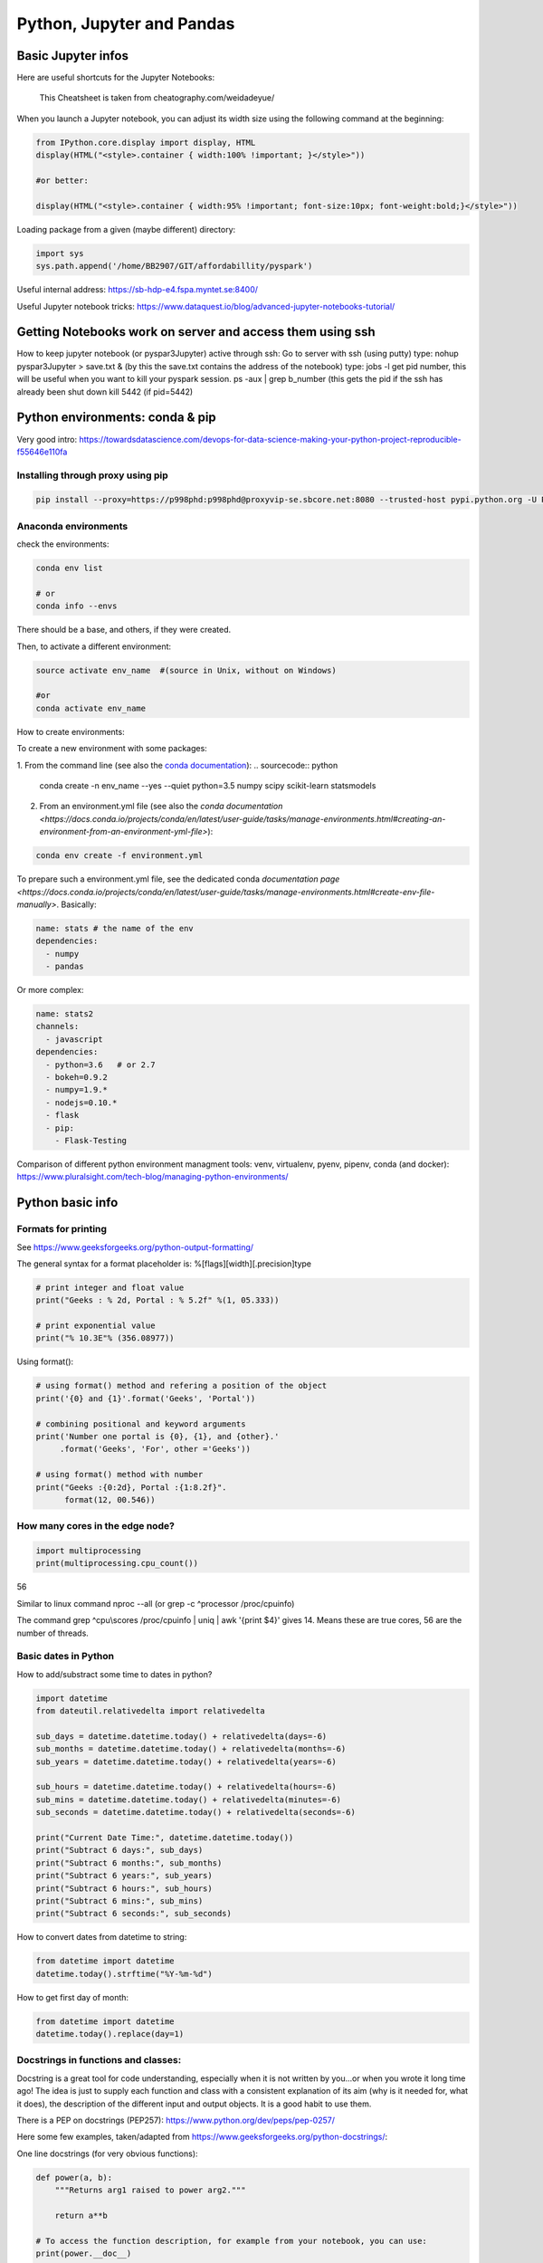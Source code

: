 ===============================================
 Python, Jupyter and Pandas
===============================================

Basic Jupyter infos
===============================================

Here are useful shortcuts for the Jupyter Notebooks:

.. figure:: Cheatsheets/Jupyter_Notebook_Keyboard_Shorcuts.png
   :scale: 100 %
   :alt: map to buried treasure

   This Cheatsheet is taken from cheatography.com/weidadeyue/ 

When you launch a Jupyter notebook, you can adjust its width size using the following command at the beginning:
   
.. sourcecode:: python

   from IPython.core.display import display, HTML
   display(HTML("<style>.container { width:100% !important; }</style>"))
   
   #or better:
   
   display(HTML("<style>.container { width:95% !important; font-size:10px; font-weight:bold;}</style>"))
   
Loading package from a given (maybe different) directory:

.. sourcecode:: python

   import sys
   sys.path.append('/home/BB2907/GIT/affordabillity/pyspark') 
   
Useful internal address: https://sb-hdp-e4.fspa.myntet.se:8400/    

Useful Jupyter notebook tricks: https://www.dataquest.io/blog/advanced-jupyter-notebooks-tutorial/
   
Getting Notebooks work on server and access them using ssh
=================================================================

How to keep jupyter notebook (or pyspar3Jupyter) active through ssh:
Go to server with ssh (using putty)
type: nohup pyspar3Jupyter > save.txt &  (by this the save.txt contains the address of the notebook)
type: jobs -l get pid number, this will be useful when you want to kill your pyspark session.
ps -aux | grep b_number (this gets the pid if the ssh has already been shut down
kill 5442 (if pid=5442)

Python environments: conda & pip
===============================================

Very good intro: https://towardsdatascience.com/devops-for-data-science-making-your-python-project-reproducible-f55646e110fa

Installing through proxy using pip
-----------------------------------------------

.. sourcecode:: python

  pip install --proxy=https://p998phd:p998phd@proxyvip-se.sbcore.net:8080 --trusted-host pypi.python.org -U PACKAGE_NAME
   
Anaconda environments
-----------------------------------------------

check the environments:

.. sourcecode:: python

  conda env list
  
  # or
  conda info --envs

There should be a base, and others, if they were created.

Then, to activate a different environment:

.. sourcecode:: python

  source activate env_name  #(source in Unix, without on Windows)
  
  #or 
  conda activate env_name
  
How to create environments: 

To create a new environment with some packages: 

1. From the command line (see also the `conda documentation <https://docs.conda.io/projects/conda/en/latest/user-guide/tasks/manage-environments.html#creating-an-environment-with-commands>`_): 
.. sourcecode:: python

  conda create -n env_name --yes --quiet python=3.5 numpy scipy scikit-learn statsmodels
  
2. From an environment.yml file (see also the `conda documentation <https://docs.conda.io/projects/conda/en/latest/user-guide/tasks/manage-environments.html#creating-an-environment-from-an-environment-yml-file>`):

.. sourcecode:: python

  conda env create -f environment.yml
  
To prepare such a environment.yml file, see the dedicated conda `documentation page <https://docs.conda.io/projects/conda/en/latest/user-guide/tasks/manage-environments.html#create-env-file-manually>`. Basically:

.. sourcecode:: python

  name: stats # the name of the env
  dependencies:
    - numpy
    - pandas
  
Or more complex:

.. sourcecode:: python

  name: stats2
  channels:
    - javascript
  dependencies:
    - python=3.6   # or 2.7
    - bokeh=0.9.2
    - numpy=1.9.*
    - nodejs=0.10.*
    - flask
    - pip:
      - Flask-Testing

Comparison of different python environment managment tools: venv, virtualenv, pyenv, pipenv, conda (and docker): https://www.pluralsight.com/tech-blog/managing-python-environments/

Python basic info
===========================

Formats for printing
---------------------------------------

See https://www.geeksforgeeks.org/python-output-formatting/

The general syntax for a format placeholder is:  %[flags][width][.precision]type 

.. sourcecode:: python

  # print integer and float value 
  print("Geeks : % 2d, Portal : % 5.2f" %(1, 05.333))  
  
  # print exponential value 
  print("% 10.3E"% (356.08977)) 
  
Using format():

.. sourcecode:: python

  # using format() method and refering a position of the object 
  print('{0} and {1}'.format('Geeks', 'Portal'))   
  
  # combining positional and keyword arguments 
  print('Number one portal is {0}, {1}, and {other}.'
       .format('Geeks', 'For', other ='Geeks'))   
       
  # using format() method with number  
  print("Geeks :{0:2d}, Portal :{1:8.2f}". 
        format(12, 00.546))        

How many cores in the edge node?
-----------------------------------------------

.. sourcecode:: python

  import multiprocessing
  print(multiprocessing.cpu_count())
  
56  
  
Similar to linux command nproc --all (or grep -c ^processor /proc/cpuinfo)

The command grep ^cpu\\scores /proc/cpuinfo | uniq |  awk '{print $4}' 
gives 14. Means these are true cores, 56 are the number of threads.

Basic dates in Python
-----------------------------------------------

How to add/substract some time to dates in python?

.. sourcecode:: python

  import datetime
  from dateutil.relativedelta import relativedelta
 
  sub_days = datetime.datetime.today() + relativedelta(days=-6)
  sub_months = datetime.datetime.today() + relativedelta(months=-6)
  sub_years = datetime.datetime.today() + relativedelta(years=-6)
 
  sub_hours = datetime.datetime.today() + relativedelta(hours=-6)
  sub_mins = datetime.datetime.today() + relativedelta(minutes=-6)
  sub_seconds = datetime.datetime.today() + relativedelta(seconds=-6)
 
  print("Current Date Time:", datetime.datetime.today())
  print("Subtract 6 days:", sub_days)
  print("Subtract 6 months:", sub_months)
  print("Subtract 6 years:", sub_years)
  print("Subtract 6 hours:", sub_hours)
  print("Subtract 6 mins:", sub_mins)
  print("Subtract 6 seconds:", sub_seconds)
  
How to convert dates from datetime to string:

.. sourcecode:: python

  from datetime import datetime
  datetime.today().strftime("%Y-%m-%d")  
  
How to get first day of month:

.. sourcecode:: python

  from datetime import datetime
  datetime.today().replace(day=1)  
  
  
Docstrings in functions and classes:
-----------------------------------------------

Docstring is a great tool for code understanding, especially when it is not written by you...or when you wrote it long time ago! The idea is just to supply each function and class with a consistent explanation of its aim (why is it needed for, what it does), the description of the different input and output objects. It is a good habit to use them.

There is a PEP on docstrings (PEP257): https://www.python.org/dev/peps/pep-0257/

Here some few examples, taken/adapted from https://www.geeksforgeeks.org/python-docstrings/:  

One line docstrings (for very obvious functions):
	
.. sourcecode:: python 
    
  def power(a, b):
      """Returns arg1 raised to power arg2."""
    
      return a**b
   
  # To access the function description, for example from your notebook, you can use:
  print(power.__doc__)
 
  # Or similarly:
  help(power)
  
Multi line docstrings:
	
.. sourcecode:: python 
    
  def my_function(arg1,arg2):
      """
      Summary line.
   
      Extended description of function.
   
      Parameters:
      arg1 (int): Description of arg1
      arg2 (int): Description of arg2
   
      Returns:
      result (int): Description of return value  
      """
     
      result = arg1+arg2 
 
      return result
   
  print(my_function.__doc__)
  
Class docstrings:
	
.. sourcecode:: python 
    
  class ComplexNumber:
    """
    This is a class for mathematical operations on complex numbers.
       
    Attributes:
        real (int): The real part of complex number.
        imag (int): The imaginary part of complex number.
    """
   
    def __init__(self, real, imag):
        """
        The constructor for ComplexNumber class.
   
        Parameters:
           real (int): The real part of complex number.
           imag (int): The imaginary part of complex number.   
        """
   
    def add(self, num):
        """
        The function to add two Complex Numbers.
   
        Parameters:
            num (ComplexNumber): The complex number to be added.
           
        Returns:
            ComplexNumber: A complex number which contains the sum.
        """
   
        re = self.real + num.real
        im = self.imag + num.imag
   
        return ComplexNumber(re, im)
   
  help(ComplexNumber)  # to access Class docstring
  help(ComplexNumber.add)  # to access method's docstring  
  
PEP - Code Refactoring - Autopep8
-----------------------------------------------

See  https://pypi.org/project/autopep8/

.. sourcecode:: python 

  autopep8 --in-place --aggressive --aggressive code.py

If done with Visual Studio Code, the settings should be adapted. Type 'Ctrl + ,' and this will open the options pallet. Here type in proxy and this will show all the proxy settings. Click on the settings.json file and update the contents so they look like the following:

.. sourcecode:: python 

  {
    "http.proxy": "http://{your_pid_here}:{your_pid_here}@proxyvip-se.sbcore.net:8080",
    "http.proxyStrictSSL": false,
    "python.linting.enabled": true,
    "python.linting.pep8Args": [
        "--ignore=E501,E265"
    ],
    "python.linting.pep8Enabled": true,
    "python.linting.pylintEnabled": true,
    "python.pythonPath": "C:\\Anaconda3\\python.exe",
    "window.zoomLevel": 0,
    "python.dataScience.jupyterServerURI": "http://sb-hdpdev-e3.fspa.myntet.se:4191/?token=test"
  }


Unit tests in Python: pytest
-----------------------------------------------------------

Good links: 

- https://realpython.com/pytest-python-testing/ 

- https://menziess.github.io/howto/test/python-code/

About fixtures (from the link above):

Imagine you’re writing a function, format_data_for_display(), to process the data returned by an API endpoint. The data represents a list of people, each with a given name, family name, and job title. The function should output a list of strings that include each person’s full name (their given_name followed by their family_name), a colon, and their title. To test this, you might write the following code:

.. sourcecode:: python

  def format_data_for_display(people):
      ...  # Implement this!
  
  def test_format_data_for_display():
      people = [
          {
              "given_name": "Alfonsa",
              "family_name": "Ruiz",
              "title": "Senior Software Engineer",
          },
          {
              "given_name": "Sayid",
              "family_name": "Khan",
              "title": "Project Manager",
          },
      ]
  
      assert format_data_for_display(people) == [
          "Alfonsa Ruiz: Senior Software Engineer",
          "Sayid Khan: Project Manager",
      ]

Now suppose you need to write another function to transform the data into comma-separated values for use in Excel. The test would look awfully similar:

.. sourcecode:: python

  def format_data_for_excel(people):
      ... # Implement this!
  
  def test_format_data_for_excel():
      people = [
          {
              "given_name": "Alfonsa",
              "family_name": "Ruiz",
              "title": "Senior Software Engineer",
          },
          {
              "given_name": "Sayid",
              "family_name": "Khan",
              "title": "Project Manager",
          },
      ]
  
      assert format_data_for_excel(people) == """given,family,title
  Alfonsa,Ruiz,Senior Software Engineer
  Sayid,Khan,Project Manager
  """

If you find yourself writing several tests that all make use of the same underlying test data (or python object), then a fixture may be in your future. You can pull the repeated data into a single function decorated with @pytest.fixture to indicate that the function is a pytest fixture:

.. sourcecode:: python

  import pytest
  
  @pytest.fixture
  def example_people_data():
      return [
          {
              "given_name": "Alfonsa",
              "family_name": "Ruiz",
              "title": "Senior Software Engineer",
          },
          {
              "given_name": "Sayid",
              "family_name": "Khan",
              "title": "Project Manager",
          },
      ]
    
You can use the fixture by adding it as an argument to your tests. Its value will be the return value of the fixture function:

.. sourcecode:: python

  def test_format_data_for_display(example_people_data):
      assert format_data_for_display(example_people_data) == [
          "Alfonsa Ruiz: Senior Software Engineer",
          "Sayid Khan: Project Manager",
      ]
  
  def test_format_data_for_excel(example_people_data):
      assert format_data_for_excel(example_people_data) == """given,family,title
  Alfonsa,Ruiz,Senior Software Engineer
  Sayid,Khan,Project Manager
  """

Each test is now notably shorter but still has a clear path back to the data it depends on. Be sure to name your fixture something specific. That way, you can quickly determine if you want to use it when writing new tests in the future! 

Another simple fixture example (from https://menziess.github.io/howto/test/python-code/):

.. sourcecode:: python

  # Let's have some function
    def say_hello_to(name='World'):
        return f'Hello {name}!'
  
  
  # We define here the fixture in the test file:
  """Some data for our tests."""
  from pytest import fixture
  @fixture
  def names():
      return 'Bob', '', None, 123, [], ()
      
  # Now the test can run like this, to test many different formats at once (defined in the fixture function):
  def test_say_hello_to(names):
      assert say_hello_to('Stefan') == 'Hello Stefan!'
  
      bob, empty, none, integer, li, tup = names
  
      assert say_hello_to(bob) == 'Hello Bob!'
      assert say_hello_to(empty) == 'Hello !'
      assert say_hello_to(none) == 'Hello None!'
      assert say_hello_to(integer) == 'Hello 123!'
      assert say_hello_to(li) == 'Hello []!'
      assert say_hello_to(tup) == 'Hello ()!'

Doctest: we can also do tests using function docstrings:

.. sourcecode:: python

  # Here some function with a test in the docstring:
  def say_hello_to(name='World'):
      """Say hello.
  
      >>> say_hello_to('Stefan')
      'Hello Bob!'
      """
      return f'Hello {name}!'

Now the test will run like this:

➜ pytest --doctest-modules
...
009     >>> say_hello_to('Stefan')
Expected:
    'Hello Bob!'
Got:
    'Hello Stefan!'
    
So here, the test is defined in the docstring itself!    

Numpy basic documentation
===========================================================

.. figure:: Cheatsheets/Numpy_Python_Cheat_Sheet.png
   :scale: 100 %
   :alt: map to buried treasure

   This Cheatsheet is taken from DataCamp. 


Basic Pandas documentation
============================================================

.. topic:: Introduction

    The objective here is to have everything useful for the projects, not to make a complete documentation of the whole package. Here I will try to document both version 1.6 and >2.0. A special enphase will be done on machine learning module ml (mllib is outdated).
 
 
 
Good Pandas links:
----------------------------

A good link on data manipulations: https://www.analyticsvidhya.com/blog/2016/01/12-pandas-techniques-python-data-manipulation/
   
Loading Pandas dataframe from file
------------------------------------------------------------

.. sourcecode:: python

  #Loading a Pandas dataframe:
  df_pd = pd.read_csv("/home/BC4350/Desktop/Iris.csv")
   
   
Creation of some data in a Pandas dataframe
------------------------------------------------------------

.. sourcecode:: python

  # A set of baby names and birth rates:
  names = ['Bob','Jessica','Mary','John','Mel']
  births = [968, 155, 77, 578, 973]

  #We merge the 2 lists using the zip function:
  BabyDataSet = list(zip(names,births))

  #We create the DataFrame:
  df = pd.DataFrame(data = BabyDataSet, columns=['Names', 'Births'])

   	Names 	Births
  0 	Bob 	968
  1 	Jessica 155
  2 	Mary 	77
  3 	John 	578
  4 	Mel 	973
  
Creating dataframe with several objects per cell
------------------------------------------------------------
  
.. sourcecode:: python

  a = ['a1','a2','a3']
  b = ['b1','b2','b3']
  uu = [[a,b] for a,b in list(zip(a,b))]
  vv = [{'a':a,'b':b} for a,b in list(zip(a,b))]
  df = pd.DataFrame()
  df['version_list'] = uu
  df['version_dico'] = vv
  df  
  
    version_list version_dico
  0 [a1, b1]     {'a': 'a1', 'b': 'b1'} 
  1 [a2, b2]     {'a': 'a2', 'b': 'b2'} 
  2 [a3, b3]     {'a': 'a3', 'b': 'b3'} 
  
  
Stacking of dataframes in Pandas
------------------------------------------------------------

This will create a new df that contains the columns of both dataframes:

.. sourcecode:: python

  df1 = pd.DataFrame([1,2,3],columns=['A'])
  df2 = pd.DataFrame([4,5,6],columns=['B'])
  df3 = pd.concat([df1,df2],axis=1)

 
How to shuffle the columns of a dataframe?
------------------------------------------------------------

Simply by using the "sample" method, which allows to shuffle rows (only). For that we first transpose the df first:

.. sourcecode:: python

  # Shuffling the columns
  df_T = df.T
  df_T = df_T.sample(frac=1) 
  df   = df_T.T

  
Pandas and memory
------------------------------------------------------------

How to estimate the size a dataframe takes in memory?

.. sourcecode:: python

  df = pd.DataFrame(np.random.random((100,100)))
  df.values.nbytes  
  
  80000 #number of bytes
  
  #Here it gives the number of bytes for EACH column:
  df.memory_usage()
  
  #info()
  df.info() gives the types of the columns and the total memory used
  
  
Re-setting of index in Pandas dataframes
---------------------------------------------------

http://pandas.pydata.org/pandas-docs/stable/generated/pandas.DataFrame.set_index.html  

https://pandas.pydata.org/pandas-docs/stable/generated/pandas.DataFrame.reset_index.html

.. sourcecode:: python

  # Use a column of df for index:
  ts_all.set_index('transactiondate',inplace=True)

  # Reset index to 0,1,2,3... (note that the old index will be as the first column of the df)
  ts_all.reset_index(inplace=True)

Iterating over Pandas dataframe rows:
---------------------------------------------------

http://pandas.pydata.org/pandas-docs/version/0.17.0/generated/pandas.DataFrame.iterrows.html

A simple example:

.. sourcecode:: python

  for i, row in df.iterrows()
    print(row)

Check number of nulls in each feature column
-----------------------------------------------------

.. sourcecode:: python

  # This will output all column names and the number of nulls in them
  nulls_per_column = df.isnull().sum()
  print(nulls_per_column)    
  
Identify which columns are categorical and which are not (important for some ML algorithms)
--------------------------------------------------------------------  
  
.. sourcecode:: python  
  
  # Create a boolean mask for categorical columns
  categorical_feature_mask = df.dtypes == object

  # Get list of categorical column names
  categorical_columns = df.columns[categorical_feature_mask].tolist()

  # Get list of non-categorical column names
  non_categorical_columns = df.columns[~categorical_feature_mask].tolist()  
  
Deleting a column, or list of columns:  
-----------------------------------------------------

.. sourcecode:: python

  df.drop(['column'], axis=1, inplace=True)
  df.drop(['column1','column2'], axis=1, inplace=True)

  
Displaying dataframes to screen
-----------------------------------------------------

.. sourcecode:: python

  #This allows you to display as many rows as you wish when you display the dataframe (works also for max_rows):
  pd.options.display.max_columns = 50   #By default 20 only  
  
  #This display the 5 first rows:
  df.head(5)
  
  #This display the 5 last rows:
  df.tail(5)  
  
  Display several dataframes in the same HTML format in one cell:
  from IPython.core import display as ICD
  ICD.display(df1.head())
  ICD.display(df2.head())  
  
Reading very big files using chunk
-----------------------------------------------------
  
For csv that can be bigger than the RAM, we can load chunks of them, and perform (for example, can be different action) a filtering on the chunks like this:
  
.. sourcecode:: python
  
  def filter_is_long_trip(data):
    "Returns DataFrame filtering trips longer than 20 minutes"
    is_long_trip = (data.trip_time_in_secs > 1200)
    return data.loc[is_long_trip]

  chunks = []

  for chunk in pd.read_csv(filename, chunksize=1000):
    chunks.append(filter_is_long_trip(chunk))

  #or in a simpler way:  
  chunks = [filter_is_long_trip(chunk) for chunk in pd.read_csv(filename,chunksize=1000) ]  
  
  #Then we can use these filtered chunks and stack them into a single dataframe:
  df = pd.concat(chunks)
  
  
Reading JSON blobs (from command line)  
-----------------------------------------------------

.. sourcecode:: python

  import pandas as pd
  import sys  
  json_string = sys.argv[1]
  print(pd.DataFrame(eval(json_string)))
  
  # We run the code like this: python test_json.py {'knid':{'0':'123456','1':'123456','2':'123457'},'score':{'0':'C2-1','1':'C2-2','2':'C4-1'},'join_dt':{'0':'2018-01-01','1':'2018-01-02','2':'2018-01-03'}}
  
.. figure:: Images/Json_output.png
   :scale: 100 %
   :alt: Json output
   
  
Getting the gender from Danish CPR number  
-----------------------------------------------------

.. sourcecode:: python

  dff = pd.DataFrame({'a': [1,2,3], 'knid': ['1305810001','1305810002','1305810004']})
  dff.loc[dff['knid'].str[9:10].astype(int) % 2 == 1,'gender'] = 'male'
  dff.loc[dff['knid'].str[9:10].astype(int) % 2 == 0,'gender'] = 'female'
  dff
  
    a knid       gender
  0 1 1305810001 male 
  1 2 1305810002 female 
  2 3 1305810004 female 
  
  
Retrieval of data from SQL data warehouse
-----------------------------------------------------

This exports the data in a simple array:

.. sourcecode:: python

  import pyodbc as odbc 

  # Some super SQL query
  sql = """SELECT top 100
  _ts_from as RUN_TS
  ,b.[AC_KEY]
  ,[PROBABILITY_TRUE]
  FROM [MCS_BATCH].[test].[B_DCS_DK_ROL] b
  JOIN mcs_batch.ctrl.run_info r ON r.RUN_ID=b.RUN_ID
  """
  conn = odbc.connect(r'Driver={SQL Server};Server=CF4S01\INST001;Database=MCS_BATCH;Trusted_Connection=yes;')
  crsr = conn.cursor()
  crsr.execute(sql)
  params=crsr.fetchall()
  crsr.close()
  conn.close()
  
  
But if we want to have the data immediately loaded into a dataframe, then we can use these functions:

.. sourcecode:: python

  import pypyodbc as odbc

  def Extract_data_from_SQLserver(Server,DataBase,SQLcommand):    
    cnxn = odbc.connect(r'Driver={SQL Server};Server='+Server+';Database='+DataBase+';Trusted_Connection=yes;') 
    cursor = cnxn.cursor()
    
    #THE EXTRACTION OF HEADER AND DATA
    res = cursor.execute(SQLcommand)
    header = [tuple[0] for tuple in res.description]
    data = cursor.fetchall()
    
    #WRITING RESULT TO CSV
    df = pd.DataFrame(data, columns=header)
    cursor.close()
    cnxn.close()
    return df
	
	
  #And we can use it like this:	
  #some SQL command: 	
  SQLcommand = """
  select *
  from ETZ33839AA.dbo.HNWI_main_data_step5
  order by inv_id, the_months
  """

  df = Extract_data_from_SQLserver('etpew\INST004','ETZ33839AA',SQLcommand)
  
  
Exporting data to SQL warehouse
-------------------------------------------

Let's say we have some dataframe, here FinalListModel1:

.. sourcecode:: python

  import pypyodbc as odbc

  conn = odbc.connect(r'Driver={SQL Server};Server=CF4S01\INST001;Database=IMD_ML;Trusted_Connection=yes;')

  rows1 = list(FinalListModel1['caseid']) 
  rows2 = list(FinalListModel1['recordkey'])
  rows3 = list(FinalListModel1['score1'])
  rows = list(zip(rows1,rows2,rows3))

  cursor = conn.cursor() 

  stm="""
  DROP TABLE [MCS_ModelDev_BigDataAnalytics].[dbo].[DEBT_COL_OUTPUT]
  CREATE TABLE [MCS_ModelDev_BigDataAnalytics].[dbo].[DEBT_COL_OUTPUT] (
      [caseid] nvarchar(255),
      [recordkey] nvarchar(255),
      [score1] float
  )
  """
  res = cursor.execute(stm)
  cursor.executemany('INSERT INTO [MCS_ModelDev_BigDataAnalytics].[dbo].[DEBT_COL_OUTPUT] VALUES (?, ?, ?)', rows)
  conn.commit()
  
  cursor.close()
  conn.close()  


Transform format of dataframe: collapse multiple columns into one
------------------------------------------------------------------------------------------------

https://stackoverflow.com/questions/28520036/how-to-collapse-columns-into-row-elements-in-pandas

Here the task is to collapse multiple columns into one, keeping the same index (called "level_1" in the result)

.. sourcecode:: python

    df = pd.DataFrame(np.random.rand(4,5), columns = list('abcde'))
    df.head()
       
             a        b        c        d        e
    0 0.682871 0.287474 0.896795 0.043722 0.629443  
    1 0.456231 0.158333 0.796718 0.967837 0.611682  
    2 0.499535 0.545836 0.403043 0.465932 0.733136 
    3 0.553565 0.688499 0.813727 0.183788 0.631529   
  
    df.unstack().reset_index()   
    
      level_0  level_1         0
     0      a        0  0.682871 
     1      a        1  0.456231 
     2      a        2  0.499535 
     3      a        3  0.553565 
     4      b        0  0.287474 
     5      b        1  0.158333 
     6      b        2  0.545836 
     7      b        3  0.688499 
     8      c        0  0.896795 
     9      c        1  0.796718 
    10      c        2  0.403043 
    11      c        3  0.813727 
    12      d        0  0.043722 
    ....
    19      e        3  0.631529 
    
    # A more convenient form could be:

    df2 = df.unstack().reset_index().loc[:,['level_1',0]]
    df2.columns = ['index','value']
    df2.set_index('index',inplace=True)
    df2 

             value
    index
        0 0.682871 
        1 0.456231 
        2 0.499535 
        3 0.553565 
        0 0.287474 
        1 0.158333 
        2 0.545836 
        3 0.688499 
        0 0.896795 
        1 0.796718 
        2 0.403043 
        3 0.813727 
        0 0.043722 
    ...
        3 0.631529 
    
  

  
Apply function to all rows (axis=1) or to all columns (axis=0):
--------------------------------------------------------------------------------

.. sourcecode:: python

  #We need a function: here it counts the number of NaN in a x object
  def num_missing(x):
    return sum(x.isnull())

  #Applying per column:
  print "Missing values per column:"
  print df.apply(num_missing, axis=0) #axis=0 defines that function is to be applied on each column

  #Applying per row:
  print "Missing values per row:"
  print df.apply(num_missing, axis=1).head() #axis=1 defines that function is to be applied on each row
  
See also http://pandas.pydata.org/pandas-docs/stable/generated/pandas.DataFrame.apply.html#pandas.DataFrame.apply    
  
Note that it is also possible to add arguments of the function (if it has) in an "args" parameter of apply:
for example: df.apply(your_function, args=(2,3,4) )  
Here other example: 

.. sourcecode:: python

  def subtract_custom_value(x, custom_value):
    return x-custom_value
    
  df.apply(subtract_custom_value, args=(5,))
    
See also http://pandas.pydata.org/pandas-docs/stable/generated/pandas.Series.apply.html#pandas.Series.apply
  

Dataframe containing column of lists
------------------------------------------------

1. From 1 column of lists to several columns (explode operation)

Based on https://stackoverflow.com/questions/35491274/pandas-split-column-of-lists-into-multiple-columns

Containing lists in a column is handy for example when dealing with time series, or in general to contain different data format in the same dataframe.

How to explode the lists to several columns?

Let's say we have a df like this:

.. sourcecode:: python

  d1 = {'teams': [['SF', 'NYG'],['SF', 'NYG'],['SF', 'NYG'],
                  ['SF', 'NYG'],['SF', 'NYG'],['SF', 'NYG'],['SF', 'NYG']]}
  df2 = pd.DataFrame(d1)
  
  print (df2)
         teams
  0  [SF, NYG]
  1  [SF, NYG]
  2  [SF, NYG]
  3  [SF, NYG]
  4  [SF, NYG]
  5  [SF, NYG]
  6  [SF, NYG]

We can explode the column of lists in 2 columns in the same dataframe like this:

.. sourcecode:: python

  df2[['team1','team2']] = pd.DataFrame(df2.teams.values.tolist(), index= df2.index)

  print (df2)
         teams team1 team2
  0  [SF, NYG]    SF   NYG
  1  [SF, NYG]    SF   NYG
  2  [SF, NYG]    SF   NYG
  3  [SF, NYG]    SF   NYG
  4  [SF, NYG]    SF   NYG
  5  [SF, NYG]    SF   NYG
  6  [SF, NYG]    SF   NYG
  
We can also do the same and create a new dataframe:

.. sourcecode:: python

  df3 = pd.DataFrame(df2['teams'].values.tolist(), columns=['team1','team2'])

  print (df3)
  
    team1 team2
  0    SF   NYG
  1    SF   NYG
  2    SF   NYG
  3    SF   NYG
  4    SF   NYG
  5    SF   NYG
  6    SF   NYG

The same operation using apply function is a bad idea as very slow (loop).

For the same kind of operation in Spark there is the command "explode". See section "Revert from time series (list) format to traditional (exploded) format".

2. From several columns to 1 column of lists

How to do the inverse operation in Pandas? Making a column of lists from several columns? In Spark I know (See subsection "Create time series format from row time series")

In pandas a simple apply function can do it (although might be slow):

.. sourcecode:: python

  df = pd.DataFrame({'a': [1, 2, 3], 
                     'b': [4, 5, 6]}) 
  df.head() 

    a b
  0 1 4 
  1 2 5 
  2 3 6 
  
  df['ab'] = df[['a', 'b']].apply(lambda x: list(x), axis = 1) 
  df.head() 
  
    a b     ab
  0 1 4 [1, 4]
  1 2 5 [2, 5] 
  2 3 6 [3, 6]   
  
  Note that there is a MUCH faster way (try %timeit), since apply is a slow function:
  
  df['ab'] = [[a,b] for a,b in zip(df['a'], df['b'])] 
  
  The problem is that the syntax is not as flexible (does not allow long list of columns...)
  
  
  
Exploding a dataframe of lists of items (with ID column) into exploded ID-item column
--------------------------------------------------------------------------------------------------------

From https://towardsdatascience.com/pandas-tips-i-wish-i-knew-before-ef4ea6a39e1a

Let’s create a DataFrame with a column that has a random number of elements in lists:

.. sourcecode:: python

  n = 10
  df = pd.DataFrame(
      {
          "list_col": [[random.randint(0, 10) for _ in range(random.randint(3, 5))] for _ in range(10)],
      }
  )
  df.shape #(10, 1) output
  
  	list_col
  0	[0, 8, 4, 10]
  1	[0, 9, 9, 7]
  2	[7, 1, 0, 9, 6]
  3	[1, 3, 7]
  4	[1, 0, 1] 
  
Now, let’s execute the explode function.  

.. sourcecode:: python

  df = df.explode("list_col")
  df.shape #(40, 1) output
  
    list_col
 0	0
 0	8
 0	4
 0	10
 1	0
 1	9
 1	9  
 1  7

  
Group by operations in Pandas
------------------------------------------------

For a dataframe df with column ID, we can create a group by ID and count like this:

.. sourcecode:: python

  df.groupby(['ID']).size().reset_index(name='count')
  
  #Or equivalently:
  df.groupby(['ID']).size().rename('count').reset_index()
  
Where the rename just gives a name to the new column created (the count) and the reset_index gives a dataframe shape to the grouped object.
  

Multiple aggregation on groups:

.. sourcecode:: python

  #Here if we want to aggregate on several standard methods, like sum and max:
  
  df.groupby(['ID'])[['age','height']].agg(['max','sum'])
  
  #We can also aggrgate using a user-defined function:
  
  def data_range(series):
    return series.max() - series.min()
	
  df.groupby(['ID'])[['age','height']].agg(data_range)
  
  #We can also use dictionaries (to add names to aggregates):
  df.groupby(['ID'])[['age','height']].agg({'my_sum':'sum','my_range':data_range)
  

In the case we want to make counts of the biggest groups in a dataframe:

.. sourcecode:: python 
  
  #If we want to group by only one feature, "ID" and see which are biggest groups, then the simplest is:
  df['ID'].value_counts()
  
  #Equivalently (same result), we can use:
  df[['ID']].groupby(['ID']).size().sort_values(ascending=False)
  #or: df[['ID']].groupby(['ID']).size().reset_index(name="count").sort_values("count",ascending=False) for a df with named column
  
.. figure:: Images/Groupby0.png
   :scale: 70 %
   :alt: map to buried treasure
   
.. sourcecode:: python 
  
  #Equivalently (same result but with named "count" column), we can use:
  df[['ID']].groupby(['ID']).size().reset_index(name="count").sort_values("count",ascending=False)   
  
In the case we want several features to be grouped, the second method hereabove is appropriate:

.. sourcecode:: python

  #Equivalently (same result), we can use:
  df[['ID','merchant','Target2']].groupby(['ID','merchant','Target2']).size().sort_values(ascending=False)
  
  #This produces the series at left, in the following figure.
  
  #An equivalent way outputs the same info but as a dataframe (with named new column), not a pandas series:
  df[['ID','merchant','Target2']].groupby(['ID','merchant','Target2']).size().reset_index(name='count').sort_values(['count'],ascending=False)
  
.. figure:: Images/Groupby1.png
   :scale: 70 %
   :alt: map to buried treasure  
   
   
In the case we want to extract N rows randomly per group. So let's say we have a dataframe and group by a key "b":

.. sourcecode:: python

  df = pd.DataFrame({'a': [1,2,3,4,5,6,7,8,9,10,11], 'b': [1,1,1,0,0,0,0,2,2,2,2]})
  
  df.head(20)
  
  #There are 2 ways to do it: 
  
  #slower, but ouptut sorted by key:
  df.groupby('b', group_keys=False).apply(pd.DataFrame.sample, n=2).head(20)
  
  #much faster, just output not sorted by key:
  df.sample(frac=1).groupby('b').head(2)   
   

Ranking inside groups
-----------------------------------------------------

Let's say you want to rank data grouped by some columns: (https://pandas.pydata.org/pandas-docs/stable/generated/pandas.core.groupby.DataFrameGroupBy.rank.html )
We start from some dataframe:

.. sourcecode:: python

     caseid  merchant time
  0       1         a    1 
  1       1         a    2 
  2       1         a    3 
  3       2         b    1 
  4       2         b    2 
  5       2         c    1 

.. sourcecode:: python

  df['rank'] = df.groupby(['caseid','merchant'])['time'].rank(ascending=False).astype(int) 
  #Result:

     caseid  merchant time rank 
  0       1         a    1    3
  1       1         a    2    2
  2       1         a    3    1
  3       2         b    1    2
  4       2         b    2    1
  5       2         c    1    1
   
Apply vs transform operations on groupby objects
-----------------------------------------------------

Investigate here: https://stackoverflow.com/questions/27517425/apply-vs-transform-on-a-group-object

Comparison SQL-Pandas
------------------------------

An EXCELLENT post comparing Pandas and SQL is here: https://codeburst.io/how-to-rewrite-your-sql-queries-in-pandas-and-more-149d341fc53e

SQL-like WINDOW function... how to do in Pandas?

Here is a good example of SQL window function:
A first SQL query:
  
.. sourcecode:: python

  SELECT state_name,  
       state_population,
       SUM(state_population)
        OVER() AS national_population
  FROM population   
  ORDER BY state_name 

Pandas:

.. sourcecode:: python

  df.assign(national_population=df.state_population.sum()).sort_values('state_name')

A second SQL query:

.. sourcecode:: python

  SELECT state_name,  
       state_population,
       region,
       SUM(state_population)
        OVER(PARTITION BY region) AS regional_population
  FROM population    
  ORDER BY state_name

Pandas: (here on ONE COLUMN! the "state_population")

.. sourcecode:: python

  df.assign(regional_population=df.groupby('region')['state_population'].transform('sum')).sort_values('state_name')
  
  
Example of computing the cumulative sum of a quantity over 2 groups:

.. sourcecode:: python

  df = pd.DataFrame({'col1' : ['a','a','b','b','a'],
               'col2' : ['2013/01/03 00:00:00', '2013/03/05 09:43:31', '2013/03/07 00:00:00',\
                         '2013/03/07 00:00:00', '2013/03/07 00:00:00'],
               'col3' : [1,3,1,2,0]})
  df = df.sort_values(['col1','col2'])  
  
    col1 col2                col3
  0 a    2013/01/03 00:00:00 1 
  1 a    2013/03/05 09:43:31 3 
  4 a    2013/03/07 00:00:00 0 
  2 b    2013/03/07 00:00:00 1 
  3 b    2013/03/07 00:00:00 2 
  
  df = df.assign(cumsum_col3=df.groupby('col1')['col3'].transform('cumsum')).sort_values('col1')

    col1 col2                col3 cumsum_col3
  0 a    2013/01/03 00:00:00 1    1
  1 a    2013/03/05 09:43:31 3    4
  4 a    2013/03/07 00:00:00 0    4
  2 b    2013/03/07 00:00:00 1    1
  3 b    2013/03/07 00:00:00 2    3
  
In spark it would have been:

.. sourcecode:: python

  df = pd.DataFrame({'col1' : ['a','a','b','b','a'],
               'col2' : ['2013/01/03 00:00:00', '2013/03/05 09:43:31', '2013/03/07 00:00:00',\
                         '2013/03/07 00:00:00', '2013/03/07 00:00:00'],
               'col3' : [1,3,1,2,0]})
  df = df.sort_values(['col1','col2']) 
  dff = sqlContext.createDataFrame( df )  
  dff.show()
  
  +----+-------------------+----+
  |col1|               col2|col3|
  +----+-------------------+----+
  |   a|2013/01/03 00:00:00|   1|
  |   a|2013/03/05 09:43:31|   3|
  |   b|2013/03/07 00:00:00|   1|
  |   b|2013/03/07 00:00:00|   2|
  |   a|2013/03/07 00:00:00|   0|
  +----+-------------------+----+  
  
  window = Window.partitionBy('col1').orderBy(asc('col1'),asc('col2'))
  dff=dff.withColumn('cumsum_col3', sum('col3').over(window))
  dff.orderBy(asc('col1'),asc('col2')).show()  
  
  +----+-------------------+----+-----------+
  |col1|               col2|col3|cumsum_col3|
  +----+-------------------+----+-----------+
  |   a|2013/01/03 00:00:00|   1|          1|
  |   a|2013/03/05 09:43:31|   3|          4|
  |   a|2013/03/07 00:00:00|   0|          4|
  |   b|2013/03/07 00:00:00|   1|          3|
  |   b|2013/03/07 00:00:00|   2|          3|
  +----+-------------------+----+-----------+  
  
  

  
In general, comparison between simple SQL and Pandas operations: http://pandas.pydata.org/pandas-docs/stable/comparison_with_sql.html  

A simple selection for a few different id, in SQL:

.. sourcecode:: python

  SELECT KNID,CREATIONDATE,CREDIT_SCORE,produkt_count,customer_since
  FROM table
  WHERE KNID in('0706741860','2805843406','2002821926','0711691685','0411713083')

And with pandas:  
  
.. sourcecode:: python  
  
  knid_list = ['0706741860','2805843406','2002821926','0711691685','0411713083']
  for i,item in enumerate(knid_list):
      if i==0: filter_knids = (data['KNID']==item)
      if i>0 : filter_knids = (data['KNID']==item)|filter_knids        
  data.loc[filter_knids,['KNID','CREATIONDATE','CREDIT_SCORE','produkt_count','customer_since']]
  
Merging and Concatenation operations
---------------------------------------------------
In Pandas, all types of merging operations (the "join" in SQL) are done using the  :py:func:`merge` command (see http://pandas.pydata.org/pandas-docs/stable/merging.html ): 

.. sourcecode:: python

   pd.merge(left, right, how='inner', on=None, left_on=None, right_on=None,
         left_index=False, right_index=False, sort=True,
         suffixes=('_x', '_y'), copy=True, indicator=False)
		 
Note: if you need to merge 2 dataframes using several columns at the same time, it is possible:

.. sourcecode:: python

   new_df = pd.merge(A_df, B_df,  how='inner', left_on=['A_c1','c2'], right_on = ['B_c1','c2'])
		

Here is an excellent comparison between SQL and Pandas: http://pandas.pydata.org/pandas-docs/stable/comparison_with_sql.html#compare-with-sql-join


Pivot operations
---------------------------------

The pivot allows to change the order of columns as such. Let's say we have some data as a time series, for different customers A,B,C...:

.. sourcecode:: python

  import pandas.util.testing as tm; tm.N = 3
  def unpivot(frame):
    N, K = frame.shape
    data = {'balance' : frame.values.ravel('F'),
            'customer' : np.asarray(frame.columns).repeat(N),
            'date' : np.tile(np.asarray(frame.index), K)}
    return pd.DataFrame(data, columns=['date', 'customer', 'balance'])
  df = unpivot(tm.makeTimeDataFrame())
  
.. figure:: Images/pivot_table1.png
   :scale: 100 %
   :alt: output  
   
.. sourcecode:: python   

  df_pivot = df.pivot(index='date', columns='customer', values='balance')

.. figure:: Images/pivot_table2.png
   :scale: 100 %
   :alt: output  
  
Melting operation
---------------------------------

The melt operation simply reorganizes the dataframe. Let's say we have this df:

.. sourcecode:: python

  df = pd.DataFrame([[2, 4, 7, 8, 1, 3, 2013], [9, 2, 4, 5, 5, 6, 2014]], columns=['Amy', 'Bob', 'Carl', 'Chris', 'Ben', 'Other', 'Year'])
  df
  
.. figure:: Images/PandasMelt1.png
   :scale: 100 %
   :alt: Pandas Melt  
  
Now we want to reorganize the df so that we have one column "Year" and one column "Name", which contains all name. We then expect to have a third column containing the values:

.. sourcecode:: python

  df_melt = pd.melt(df, id_vars=['Year'], var_name='Name')  #value_name='bidule' if we want to change the name of the value column.
  df_melt
  
.. figure:: Images/PandasMelt2.png
   :scale: 100 %
   :alt: Pandas Melt  
  

Pandas Cheatsheet
------------------
  
.. figure:: Cheatsheets/Python_Pandas_Cheat_Sheet_2.png
   :scale: 100 %
   :alt: map to buried treasure

   This Cheatsheet is taken from DataCamp.
   
Also have a look at the cookbook: http://pandas.pydata.org/pandas-docs/stable/cookbook.html


Assigining values to dataframe
---------------------------------------------

We have a dataframe df with column A and B, and want to assign values to a new column ln_A

.. sourcecode:: python

  df = pd.DataFrame({'A': range(1, 6), 'B': np.random.randn(5)})
  df
  
     A B

  0 1 0.846677 

  1 2 0.749287 

  2 3 -0.236784 

  3 4 0.004051 

  4 5 0.360944 

  df = df.assign(ln_A = lambda x: np.log(x.A))
  df

     A B             ln_A

  0 1 0.846677   0.00

  1 2 0.749287   0.693

  2 3 -0.236784  1.098

  3 4 0.004051   1.386

  4 5 0.360944   1.609
  
  #We can also do like this to assign to  a whole column:

  newcol = np.log(df['B'])
  df = df.assign(ln_B=newcol)
  df  
  
     A B             ln_A       ln_B

  0 1 0.846677   0.00       -0.166

  1 2 0.749287   0.693     -0.288

  2 3 -0.236784  1.098     NaN

  3 4 0.004051   1.386     -5.508

  4 5 0.360944   1.609     -1.019
  
  #Of course the assignement to a whole column is better done using the simpler command: df['ln_B2'] = np.log(df['B'])
  #But the assign command is powerful because it allows the use of lambda functions.
  #Also, user-defined functions can be applied, using assign:
  
  def function_me(row):
      if row['A'] != 2:
          rest = 5
          return rest
      else:
          rest = 2
          return rest

  df = df.assign(bidon=df.apply(function_me, axis=1))
  df  
  
     A B             ln_A       ln_B      bidon

  0 1 0.846677   0.00       -0.166   5

  1 2 0.749287   0.693     -0.288   2

  2 3 -0.236784  1.098     NaN      5

  3 4 0.004051   1.386     -5.508   5

  4 5 0.360944   1.609     -1.019   5
  

Assigning using a function (with use of the .apply method of dataframes):

.. sourcecode:: python

  #Let's say we have a dataframe with a column "credit_score", you want to encode it using your own-defined rules:
  df = pd.DataFrame(['c-1','c-3','c-2'],columns=['credit_score'])

  def set_target(row):
    if   row['credit_score'] =='c-1' :
        return 0
    elif row['credit_score'] =='c-2' :
        return 1
    elif row['credit_score'] =='c-3' :
        return 2
    else:
        return 99

  #Creating new variable called "Target"
  df = df.assign(credit_score_encoded=df.apply(set_target, axis=1))
  df
  
    credit_score credit_score_encoded
  0 c-1          0 
  1 c-3          2 
  2 c-2          1 

   
Percentiles - quantiles in Pandas
--------------------------------------------
For example, to get the 5% percentile and the 95% percentile of a dataframe (for all columns, here columns are "2015" and "2016"), we can do:

.. sourcecode:: python

  df.quantile([0.05,0.95])  
   
Saving of Pandas dataframe to LIBSVM file format and inverse
------------------

The ``LIBSVM`` file format is often used in Spark (especially <=1.6).

.. sourcecode:: python

  import pandas as pd 
  import numpy as np 
  from sklearn.datasets import dump_svmlight_file 
 
  df = pd.DataFrame() 
  df['Id'] = np.arange(10) 
  df['F1'] = np.random.rand(10,) 
  df['F2'] = np.random.rand(10,) 
  df['Target'] = np.random.randint(2,size=10) #map(lambda x: -1 if x < 0.5 else 1, np.random.rand(10,)) 
  X = df[np.setdiff1d(df.columns,['Id','Target'])] 
  y = df.Target
  dump_svmlight_file(X,y,'smvlight.dat',zero_based=True,multilabel=False) 


#Now reading a SVMLigt file into (almost) a pandas object:
from sklearn.datasets import load_svmlight_file
data = load_svmlight_file('smvlight.dat')
XX,yy = data[0],data[1]


Note: we may also load two (or more) datasets at once: load_svmlight_fileS! 
X_train, y_train, X_test, y_test = load_svmlight_files( ("/path/to/train_dataset.txt", "/path/to/test_dataset.txt") )

Check that 2 dataframes are equal
---------------------------------------------

...and if not what differs between them:

.. sourcecode:: python

  def dataframes_comparison_tool(d1,d2):

    df1 = d1.copy()
    df2 = d2.copy()
    df1 = df1.fillna(0)
    df2 = df2.fillna(0)

    ne_stacked = (df1 != df2).stack()
    changed = ne_stacked[ne_stacked]
    difference_locations = np.where(df1 != df2)
    changed_from = df1.values[difference_locations]
    changed_to = df2.values[difference_locations]
    return pd.DataFrame({'from': changed_from, 'to': changed_to}, index=changed.index)

dataframes_comparison_tool(result,dask_result)

Pandas and memory
--------------------------------------

.. sourcecode:: python

  #lists all dataframes in memory
  alldfs = [var for var in dir() if isinstance(eval(var), pd.core.frame.DataFrame)]
  print(alldfs) # df1, df2

  
Cutting a dataframe into train-test-validation sets
--------------------------------------------------------------------------

.. sourcecode:: python

  def train_validate_test_split(df, train_percent=.6, validate_percent=.2, seed=None):
      np.random.seed(seed)
      perm = np.random.permutation(df.index)
      m = len(df.index)
      train_end = int(train_percent * m)
      validate_end = int(validate_percent * m) + train_end
      train = df.iloc[perm[:train_end]]
      validate = df.iloc[perm[train_end:validate_end]]
      test = df.iloc[perm[validate_end:]]
      return train, validate, test

  np.random.seed([3,1415])
  df = pd.DataFrame(np.random.rand(10, 5), columns=list('ABCDE'))
  
  train, validate, test = train_validate_test_split(df,train_percent=0.6,validate_percent=0.2) #if validation_percent=0, then test will just be complement of train test.  
  
  
Useful plots
===========

The Swarbee plot of seaborn
--------------------------------------

.. sourcecode:: python

  import matplotlib.pyplot as plt
  import seaborn as sns
  from sklearn.datasets import load_iris
  import pandas as pd
  import numpy as np

  iris = load_iris()

  df = pd.DataFrame(data= np.c_[iris['data'], iris['target']],
                     columns= iris['feature_names'] + ['species'])

  # Create bee swarm plot with Seaborn's default settings
  sns.swarmplot(x='species',y='petal length (cm)',data=df)
  plt.xlabel('species')
  plt.ylabel('length')
  plt.show()
  
  
.. figure:: Images/Swarbee_plot.png
   :scale: 100 %
   :alt: map to buried treasure

   This plot is taken from DataCamp.
   
   
Computation of PDF AND CDF plots (having only PDF)
--------------------------------------------------------------------   

Here I don't have the data behind, but it is roughly a dataframe with a PDF called df['fraction']. We want a multiplot with both PDF and CDF.

.. sourcecode:: python

  # This formats the plots such that they appear on separate rows
  fig, axes = plt.subplots(nrows=2, ncols=1)

  # Plot the PDF
  df.fraction.plot(ax=axes[0], kind='hist', bins=30, normed=True, range=(0,.3))
  plt.show()

  # Plot the CDF
  df.fraction.plot(ax=axes[1], kind='hist', bins=30, normed=True, cumulative=True, range=(0,.3))
  plt.show()
  
And the output is:  

.. figure:: Images/PDF_CDF.png
   :scale: 100 %
   :alt: map to buried treasure

   This plot is taken from DataCamp.  

Matplotlib: main functions
--------------------------------

fig.savefig('2016.png',dpi=600, bbox_inches='tight')   


Saving objects in Python
--------------------------------

Here are the functions for saving objects (using pickle, it is also possible and faster using cPickle, but not always available) and compressing them (using gzip):

.. sourcecode:: python

  def save(myObject, filename):
    '''
    Save an object to a compressed disk file.
    Works well with huge objects.
    '''
    #import cPickle  #(not always installed)
    #file = gzip.GzipFile(filename, 'wb')
    #cPickle.dump(myObject, file, protocol = -1)
    #file.close()

    #store the object
    #myObject = {'a':'blah','b':range(10)}
    file = gzip.open(filename,'wb') #ex: 'testPickleFile.pklz'
    pickle.dump(myObject,file)
    file.close()

  def load(filename):
    '''
    Loads a compressed object from disk
    '''
    #file = gzip.GzipFile(filename, 'rb')
    #myObject = cPickle.load(file)
    #file.close()    
    #return myObject
    
    #restore the object
    file = gzip.open(filename,'rb') #ex: 'testPickleFile.pklz'
    myObject = pickle.load(file)
    file.close() 
    return myObject

And we can use them like this:

.. sourcecode:: python

  myObject = {'a':'blah','b':range(10)}

  #store the object
  save(myObject,'bidule.pklz')

  #restore the object
  myNewObject = load('bidule.pklz')

  print( myObject )
  print( myNewObject )

  
Dask, or parallel Pandas
=====================================

Links:

- Cheatsheet: http://docs.dask.org/en/latest/_downloads/daskcheatsheet.pdf

- Dask general documentation: http://docs.dask.org/en/latest/dataframe.html

- Intro: https://towardsdatascience.com/how-i-learned-to-love-parallelized-applies-with-python-pandas-dask-and-numba-f06b0b367138

- Intro: https://sigdelta.com/blog/dask-introduction/

- On a cluster of several machines: http://matthewrocklin.com/blog/work/2017/01/12/dask-dataframes  

- Dask overview video (16 minutes): https://www.youtube.com/watch?v=ods97a5Pzw0

- Detailed Dask overview video (40 minutes): https://www.youtube.com/watch?v=mjQ7tCQxYFQ

- Parallelizing sklearn: https://github.com/dask/dask-examples/blob/master/machine-learning.ipynb

Other package: swifter:

- https://github.com/jmcarpenter2/swifter

- https://medium.com/@jmcarpenter2/swiftapply-automatically-efficient-pandas-apply-operations-50e1058909f9 
